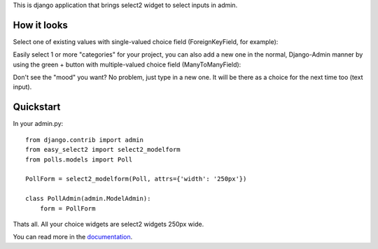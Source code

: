 This is django application that brings select2 widget to select inputs
in admin.


How it looks
------------

Select one of existing values with single-valued choice field
(ForeignKeyField, for example):

.. image:: https://github.com/asyncee/django-easy-select2/raw/master/screenshots/select2_single.png
    :target: https://github.com/asyncee/django-easy-select2/raw/master/screenshots/select2_single.png

Easily select 1 or more "categories" for your project, you can also
add a new one in the normal, Django-Admin manner by using the green + button
with multiple-valued choice field (ManyToManyField):

.. image:: https://github.com/asyncee/django-easy-select2/raw/master/screenshots/select2_multiple.png
    :target: https://github.com/asyncee/django-easy-select2/raw/master/screenshots/select2_multiple.png

Don't see the "mood" you want? No problem, just type in a new one.
It will be there as a choice for the next time too (text input).

.. image:: https://github.com/asyncee/django-easy-select2/raw/master/screenshots/select2_text_input.png
    :target: https://github.com/asyncee/django-easy-select2/raw/master/screenshots/select2_text_input.png


Quickstart
----------

In your admin.py::

    from django.contrib import admin
    from easy_select2 import select2_modelform
    from polls.models import Poll

    PollForm = select2_modelform(Poll, attrs={'width': '250px'})

    class PollAdmin(admin.ModelAdmin):
        form = PollForm


Thats all. All your choice widgets are select2 widgets 250px wide.


You can read more in the documentation_.

.. _documentation: http://django-easy-select2.readthedocs.org
